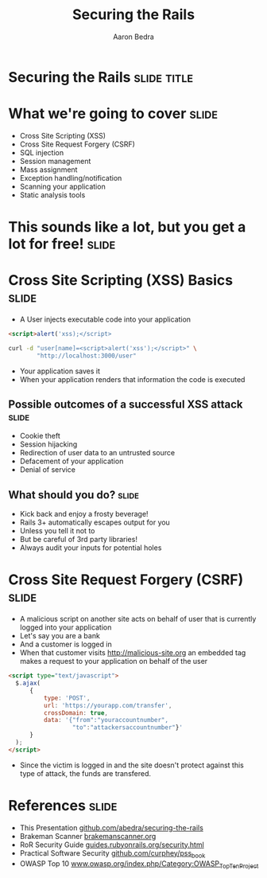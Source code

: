 #+TITLE:     Securing the Rails
#+AUTHOR:    Aaron Bedra
#+EMAIL:     aaron@aaronbedra.com
#+LANGUAGE:  en

* Securing the Rails 						      :slide:title:
* What we're going to cover					      :slide:
  - Cross Site Scripting (XSS)
  - Cross Site Request Forgery (CSRF)
  - SQL injection
  - Session management
  - Mass assignment
  - Exception handling/notification
  - Scanning your application
  - Static analysis tools
* This sounds like a lot, but you get a lot for free! 		      :slide:
* Cross Site Scripting (XSS) Basics 				      :slide:
  - A User injects executable code into your application
#+begin_src html
  <script>alert('xss);</script>
#+end_src
#+begin_src sh
  curl -d "user[name]=<script>alert('xss');</script>" \
          "http://localhost:3000/user"
#+end_src
  - Your application saves it
  - When your application renders that information the code is executed
** Possible outcomes of a successful XSS attack 		      :slide:
  - Cookie theft
  - Session hijacking
  - Redirection of user data to an untrusted source
  - Defacement of your application
  - Denial of service
** What should you do?						      :slide:
  - Kick back and enjoy a frosty beverage!
  - Rails 3+ automatically escapes output for you
  - Unless you tell it not to
  - But be careful of 3rd party libraries!
  - Always audit your inputs for potential holes
* Cross Site Request Forgery (CSRF)				      :slide:
  - A malicious script on another site acts on behalf of user that is currently logged into your application
  - Let's say you are a bank
  - And a customer is logged in
  - When that customer visits http://malicious-site.org an embedded tag makes a request to your application on behalf of the user
#+begin_src html
  <script type="text/javascript">
    $.ajax(
        {  
            type: 'POST',
            url: 'https://yourapp.com/transfer',
            crossDomain: true,
            data: '{"from":"youraccountnumber", 
                    "to":"attackersaccountnumber"}'
        }
    );
  </script>
#+end_src
  - Since the victim is logged in and the site doesn't protect against this type of attack, the funds are transfered.
* References 							      :slide:
  - This Presentation [[https://github.com/abedra/securing-the-rails][github.com/abedra/securing-the-rails]]
  - Brakeman Scanner [[http://brakemanscanner.org/][brakemanscanner.org]]
  - RoR Security Guide [[http://guides.rubyonrails.org/security.html][guides.rubyonrails.org/security.html]]
  - Practical Software Security [[https://github.com/curphey/pss_book][github.com/curphey/pss_book]]
  - OWASP Top 10 [[https://www.owasp.org/index.php/Category:OWASP_Top_Ten_Project][www.owasp.org/index.php/Category:OWASP_Top_Ten_Project]]

#+TAGS: slide(s)

#+STYLE: <link rel="stylesheet" type="text/css" href="common.css" />
#+STYLE: <link rel="stylesheet" type="text/css" href="screen.css" media="screen" />
#+STYLE: <link rel="stylesheet" type="text/css" href="projection.css" media="projection" />
#+STYLE: <link rel="stylesheet" type="text/css" href="presenter.css" media="presenter" />

#+BEGIN_HTML
<script type="text/javascript" src="org-html-slideshow.js"></script>
#+END_HTML

# Local Variables:
# org-export-html-style-include-default: nil
# org-export-html-style-include-scripts: nil
# End:
